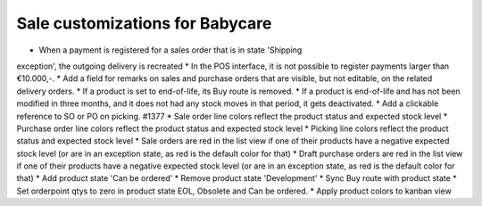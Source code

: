 Sale customizations for Babycare
================================

* When a payment is registered for a sales order that is in state 'Shipping
exception', the outgoing delivery is recreated
* In the POS interface, it is not possible to register payments larger than
€10.000,-.
* Add a field for remarks on sales and purchase orders that are visible, but
not editable, on the related delivery orders.
* If a product is set to end-of-life, its Buy route is removed.
* If a product is end-of-life and has not been modified in three months, and
it does not had any stock moves in that period, it gets deactivated.
* Add a clickable reference to SO or PO on picking. #1377
* Sale order line colors reflect the product status and expected stock level
* Purchase order line colors reflect the product status and expected stock level
* Picking line colors reflect the product status and expected stock level
* Sale orders are red in the list view if one of their products have a negative
expected stock level (or are in an exception state, as red is the default color
for that)
* Draft purchase orders are red in the list view if one of their products have
a negative expected stock level (or are in an exception state, as red is the
default color for that)
* Add product state 'Can be ordered'
* Remove product state 'Development'
* Sync Buy route with product state
* Set orderpoint qtys to zero in product state EOL, Obsolete and Can be
ordered.
* Apply product colors to kanban view
